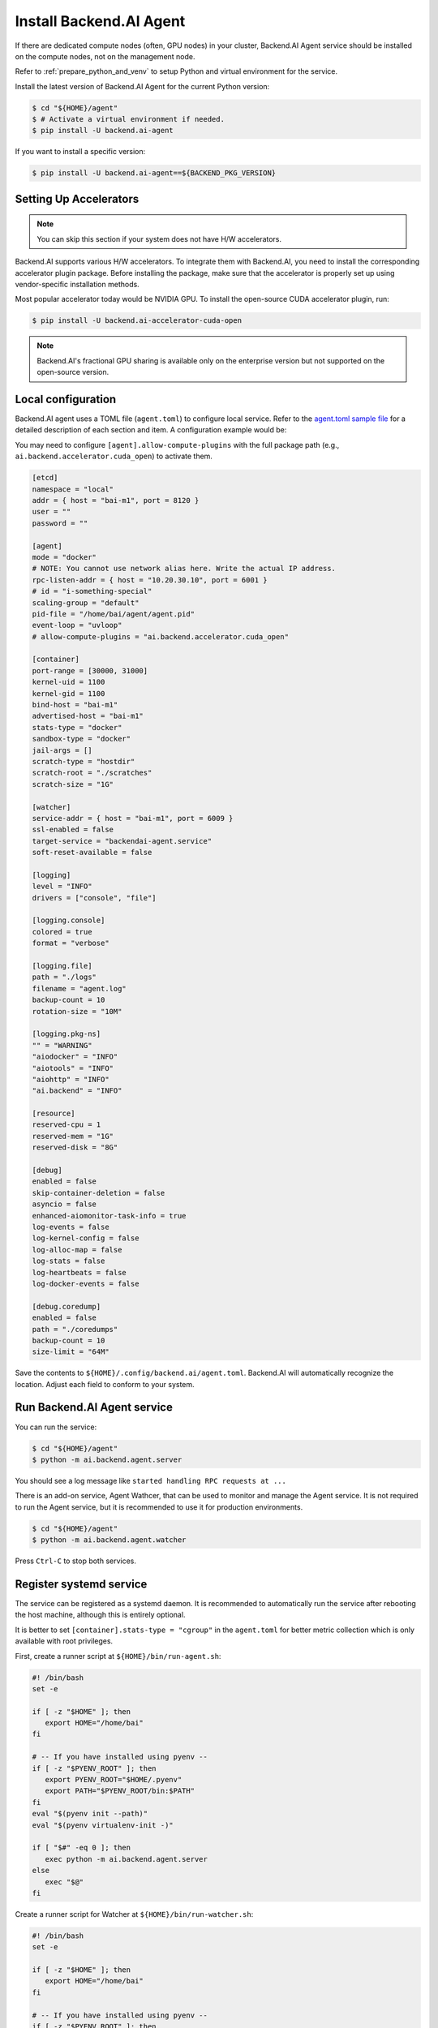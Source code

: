 Install Backend.AI Agent
==========================

If there are dedicated compute nodes (often, GPU nodes) in your cluster,
Backend.AI Agent service should be installed on the compute nodes, not on the
management node.

Refer to :ref:`prepare_python_and_venv` to setup Python and virtual environment
for the service.

Install the latest version of Backend.AI Agent for the current Python version:

.. code-block:: console

   $ cd "${HOME}/agent"
   $ # Activate a virtual environment if needed.
   $ pip install -U backend.ai-agent

If you want to install a specific version:

.. code-block:: console

   $ pip install -U backend.ai-agent==${BACKEND_PKG_VERSION}


Setting Up Accelerators
-----------------------

.. note:: You can skip this section if your system does not have H/W accelerators.

Backend.AI supports various H/W accelerators. To integrate them with Backend.AI,
you need to install the corresponding accelerator plugin package. Before
installing the package, make sure that the accelerator is properly set up using
vendor-specific installation methods.

Most popular accelerator today would be NVIDIA GPU. To install the open-source
CUDA accelerator plugin, run:

.. code-block:: console

   $ pip install -U backend.ai-accelerator-cuda-open

.. note::

   Backend.AI's fractional GPU sharing is available only on the enterprise
   version but not supported on the open-source version.


Local configuration
-------------------

Backend.AI agent uses a TOML file (``agent.toml``) to configure local
service. Refer to the
`agent.toml sample file <https://github.com/lablup/backend.ai/blob/main/configs/agent/sample.toml>`_
for a detailed description of each section and item. A configuration example
would be:

You may need to configure ``[agent].allow-compute-plugins`` with the full
package path (e.g., ``ai.backend.accelerator.cuda_open``) to activate them.

.. code-block:: toml

   [etcd]
   namespace = "local"
   addr = { host = "bai-m1", port = 8120 }
   user = ""
   password = ""

   [agent]
   mode = "docker"
   # NOTE: You cannot use network alias here. Write the actual IP address.
   rpc-listen-addr = { host = "10.20.30.10", port = 6001 }
   # id = "i-something-special"
   scaling-group = "default"
   pid-file = "/home/bai/agent/agent.pid"
   event-loop = "uvloop"
   # allow-compute-plugins = "ai.backend.accelerator.cuda_open"

   [container]
   port-range = [30000, 31000]
   kernel-uid = 1100
   kernel-gid = 1100
   bind-host = "bai-m1"
   advertised-host = "bai-m1"
   stats-type = "docker"
   sandbox-type = "docker"
   jail-args = []
   scratch-type = "hostdir"
   scratch-root = "./scratches"
   scratch-size = "1G"

   [watcher]
   service-addr = { host = "bai-m1", port = 6009 }
   ssl-enabled = false
   target-service = "backendai-agent.service"
   soft-reset-available = false

   [logging]
   level = "INFO"
   drivers = ["console", "file"]

   [logging.console]
   colored = true
   format = "verbose"

   [logging.file]
   path = "./logs"
   filename = "agent.log"
   backup-count = 10
   rotation-size = "10M"

   [logging.pkg-ns]
   "" = "WARNING"
   "aiodocker" = "INFO"
   "aiotools" = "INFO"
   "aiohttp" = "INFO"
   "ai.backend" = "INFO"

   [resource]
   reserved-cpu = 1
   reserved-mem = "1G"
   reserved-disk = "8G"

   [debug]
   enabled = false
   skip-container-deletion = false
   asyncio = false
   enhanced-aiomonitor-task-info = true
   log-events = false
   log-kernel-config = false
   log-alloc-map = false
   log-stats = false
   log-heartbeats = false
   log-docker-events = false

   [debug.coredump]
   enabled = false
   path = "./coredumps"
   backup-count = 10
   size-limit = "64M"

Save the contents to ``${HOME}/.config/backend.ai/agent.toml``. Backend.AI
will automatically recognize the location. Adjust each field to conform to your
system.


Run Backend.AI Agent service
----------------------------

You can run the service:

.. code-block:: console

   $ cd "${HOME}/agent"
   $ python -m ai.backend.agent.server

You should see a log message like ``started handling RPC requests at ...``

There is an add-on service, Agent Wathcer, that can be used to monitor and manage
the Agent service. It is not required to run the Agent service, but it is
recommended to use it for production environments.

.. code-block:: console

   $ cd "${HOME}/agent"
   $ python -m ai.backend.agent.watcher

Press ``Ctrl-C`` to stop both services.


Register systemd service
------------------------

The service can be registered as a systemd daemon. It is recommended to
automatically run the service after rebooting the host machine, although this is
entirely optional.

It is better to set ``[container].stats-type = "cgroup"`` in the ``agent.toml``
for better metric collection which is only available with root privileges.

First, create a runner script at ``${HOME}/bin/run-agent.sh``:

.. code-block:: bash

   #! /bin/bash
   set -e

   if [ -z "$HOME" ]; then
      export HOME="/home/bai"
   fi

   # -- If you have installed using pyenv --
   if [ -z "$PYENV_ROOT" ]; then
      export PYENV_ROOT="$HOME/.pyenv"
      export PATH="$PYENV_ROOT/bin:$PATH"
   fi
   eval "$(pyenv init --path)"
   eval "$(pyenv virtualenv-init -)"

   if [ "$#" -eq 0 ]; then
      exec python -m ai.backend.agent.server
   else
      exec "$@"
   fi

Create a runner script for Watcher at ``${HOME}/bin/run-watcher.sh``:

.. code-block:: bash

   #! /bin/bash
   set -e

   if [ -z "$HOME" ]; then
      export HOME="/home/bai"
   fi

   # -- If you have installed using pyenv --
   if [ -z "$PYENV_ROOT" ]; then
      export PYENV_ROOT="$HOME/.pyenv"
      export PATH="$PYENV_ROOT/bin:$PATH"
   fi
   eval "$(pyenv init --path)"
   eval "$(pyenv virtualenv-init -)"

   if [ "$#" -eq 0 ]; then
      exec python -m ai.backend.agent.watcher
   else
      exec "$@"
   fi

Make the scripts executable:

.. code-block:: console

   $ chmod +x "${HOME}/bin/run-agent.sh"
   $ chmod +x "${HOME}/bin/run-watcher.sh"

Then, create a systemd service file at
``/etc/systemd/system/backendai-agent.service``:

.. code-block:: dosini

   [Unit]
   Description= Backend.AI Agent
   Requires=backendai-watcher.service
   After=network.target remote-fs.target backendai-watcher.service

   [Service]
   Type=simple
   ExecStart=/home/bai/bin/run-agent.sh
   PIDFile=/home/bai/agent/agent.pid
   WorkingDirectory=/home/bai/agent
   TimeoutStopSec=5
   KillMode=process
   KillSignal=SIGINT
   PrivateTmp=false
   Restart=on-failure
   RestartSec=10
   LimitNOFILE=5242880
   LimitNPROC=131072

   [Install]
   WantedBy=multi-user.target

And for Watcher at ``/etc/systemd/system/backendai-watcher.service``:

.. code-block:: dosini

   [Unit]
   Description= Backend.AI Agent Watcher
   After=network.target remote-fs.target

   [Service]
   Type=simple
   ExecStart=/home/bai/bin/run-watcher.sh
   WorkingDirectory=/home/bai/agent
   TimeoutStopSec=3
   KillMode=process
   KillSignal=SIGTERM
   PrivateTmp=false
   Restart=on-failure
   RestartSec=5

   [Install]
   WantedBy=multi-user.target

Finally, enable and start the service:

.. code-block:: console

   $ sudo systemctl daemon-reload
   $ sudo systemctl enable --now backendai-watcher
   $ sudo systemctl enable --now backendai-agent

   $ # To check the service status
   $ sudo systemctl status backendai-agent
   $ # To restart the service
   $ sudo systemctl restart backendai-agent
   $ # To stop the service
   $ sudo systemctl stop backendai-agent
   $ # To check the service log and follow
   $ sudo journalctl --output cat -u backendai-agent -f
